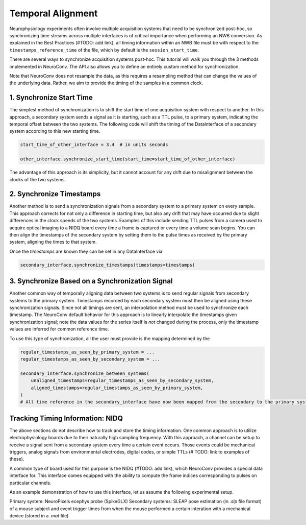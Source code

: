 Temporal Alignment
==================

Neurophysiology experiments often involve multiple acquisition systems that need to be synchronized post-hoc, so
synchronizing time streams across multiple interfaces is of critical importance when performing an NWB conversion. As
explained in the Best Practices (#TODO: add link), all timing information within an NWB file must be with respect to
the ``timestamps_reference_time`` of the file, which by default is the ``session_start_time``.

There are several ways to synchronize acquisition systems post-hoc. This tutorial will walk you through the 3 methods
implemented in NeuroConv. The API also allows you to define an entirely custom method for synchronization.

Note that NeuroConv does not resample the data, as this requires a resampling method that can change the values of
the underlying data. Rather, we aim to provide the timing of the samples in a common clock.


1. Synchronize Start Time
-------------------------
The simplest method of synchronization is to shift the start time of one acquisition system with respect to another. In
this approach, a secondary system sends a signal as it is starting, such as a TTL pulse, to a primary system,
indicating the temporal offset between the two systems. The following code will shift the timing of the DataInterface
of a secondary system according to this new starting time.

.. code-block:: python

    start_time_of_other_interface = 3.4  # in units seconds

    other_interface.synchronize_start_time(start_time=start_time_of_other_interface)

The advantage of this approach is its simplicity, but it cannot account for any drift due to misalignment between the
clocks of the two systems.

2. Synchronize Timestamps
-------------------------

Another method is to send a synchronization signals from a secondary system to a primary system on every sample.
This approach corrects for not only a difference in starting time, but also any drift that may have occurred due to
slight differences in the clock speeds of the two systems. Examples of this include sending TTL pulses from a camera
used to acquire optical imaging to a NIDQ board every time a frame is captured or every time a volume scan begins. You
can then align the timestamps of the secondary system by setting them to the pulse times as received by the primary
system, aligning the times to that system.

Once the `timestamps` are known they can be set in any DataInterface via

.. code-block:: python

    secondary_interface.synchronize_timestamps(timestamps=timestamps)

3. Synchronize Based on a Synchronization Signal
------------------------------------------------

Another common way of temporally aligning data between two systems is to send regular signals from secondary systems to
the primary system. Timestamps recorded by each secondary system must then be aligned using these synchronization
signals. Since not all timings are sent, an interpolation method must be used to synchronize each timestamp. The
NeuroConv default behavior for this approach is to linearly interpolate the timestamps given synchronization signal;
note the data values for the series itself is *not* changed during the process, only the timestamp values are
inferred for common reference time.

To use this type of synchronization, all the user must provide is the mapping determined by the

.. code-block:: python

    regular_timestamps_as_seen_by_primary_system = ...
    regular_timestamps_as_seen_by_secondary_system = ...

    secondary_interface.synchronize_between_systems(
        unaligned_timestamps=regular_timestamps_as_seen_by_secondary_system,
        aligned_timestamps=regular_timestamps_as_seen_by_primary_system,
    )
    # All time reference in the secondary_interface have now been mapped from the secondary to the primary system


Tracking Timing Information: NIDQ
---------------------------------

The above sections do not describe how to track and store the timing information. One common approach is to utilize
electrophysiology boards due to their naturally high sampling frequency. With this approach, a channel can be setup
to receive a signal sent from a secondary system every time a certain event occurs. Those events could be mechanical
triggers, analog signals from environmental electrodes, digital codes, or simple TTLs (# TODO: link to examples of
these).

A common type of board used for this purpose is the NIDQ (#TODO: add link), which NeuroConv provides a special data
interface for. This interface comes equipped with the ability to compute the frame indices corresponding to pulses on
particular channels.

As an example demonstration of how to use this interface, let us assume the following experimental setup.

Primary system: NeuroPixels ecephys probe (SpikeGLX)
Secondary systems: SLEAP pose estimation (in `.slp` file format) of a mouse subject and event trigger times from when
the mouse performed a certain interation with a mechanical device (stored in a `.mat` file)
